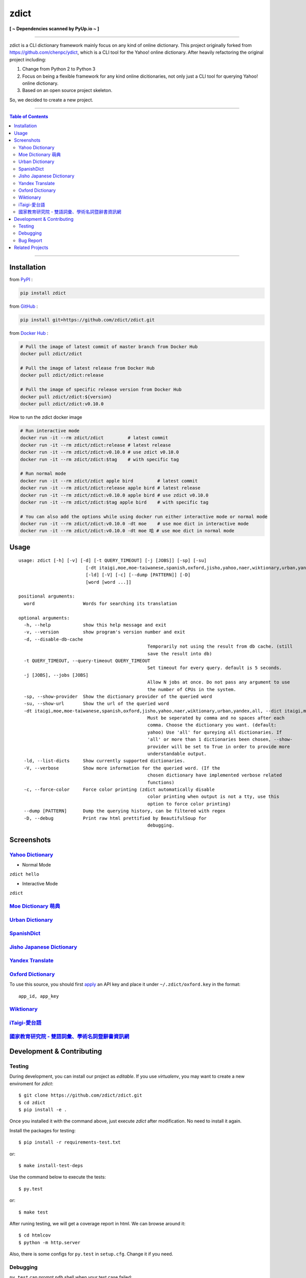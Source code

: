 ========================================
zdict
========================================

|license| |version| |python version| |month download|

|stars| |forks| |contributors| |pull requests| |issues|

|github_actions| |circleci| |coveralls|

|docker automated build| |docker build status|

|gitter|

|pyup status|

**[ ~ Dependencies scanned by PyUp.io ~ ]**

----

zdict is a CLI dictionary framework mainly focus on any kind of online dictionary.
This project originally forked from https://github.com/chenpc/ydict, which is a CLI tool for the Yahoo! online dictionary.
After heavily refactoring the original project including:

1. Change from Python 2 to Python 3
2. Focus on being a flexible framework for any kind online dicitionaries, not only just a CLI tool for querying Yahoo! online dictionary.
3. Based on an open source project skeleton.

So, we decided to create a new project.


----

.. contents:: Table of Contents

----


Installation
------------------------------

from `PyPI <https://pypi.org/project/zdict/>`_ :

.. code-block:: sh

    pip install zdict


from `GitHub <https://github.com/zdict/zdict.git>`_ :

.. code-block:: sh

    pip install git+https://github.com/zdict/zdict.git


from `Docker Hub <https://hub.docker.com/r/zdict/zdict/>`_ :

.. code-block:: sh

    # Pull the image of latest commit of master branch from Docker Hub
    docker pull zdict/zdict

    # Pull the image of latest release from Docker Hub
    docker pull zdict/zdict:release

    # Pull the image of specific release version from Docker Hub
    docker pull zdict/zdict:${version}
    docker pull zdict/zdict:v0.10.0


How to run the zdict docker image

.. code-block:: sh

    # Run interactive mode
    docker run -it --rm zdict/zdict         # latest commit
    docker run -it --rm zdict/zdict:release # latest release
    docker run -it --rm zdict/zdict:v0.10.0 # use zdict v0.10.0
    docker run -it --rm zdict/zdict:$tag    # with specific tag

    # Run normal mode
    docker run -it --rm zdict/zdict apple bird         # latest commit
    docker run -it --rm zdict/zdict:release apple bird # latest release
    docker run -it --rm zdict/zdict:v0.10.0 apple bird # use zdict v0.10.0
    docker run -it --rm zdict/zdict:$tag apple bird    # with specific tag

    # You can also add the options while using docker run either interactive mode or normal mode
    docker run -it --rm zdict/zdict:v0.10.0 -dt moe    # use moe dict in interactive mode
    docker run -it --rm zdict/zdict:v0.10.0 -dt moe 哈 # use moe dict in normal mode

Usage
------------------------------

::

	usage: zdict [-h] [-v] [-d] [-t QUERY_TIMEOUT] [-j [JOBS]] [-sp] [-su]
				 [-dt itaigi,moe,moe-taiwanese,spanish,oxford,jisho,yahoo,naer,wiktionary,urban,yandex,all]
				 [-ld] [-V] [-c] [--dump [PATTERN]] [-D]
				 [word [word ...]]

	positional arguments:
	  word                  Words for searching its translation

	optional arguments:
	  -h, --help            show this help message and exit
	  -v, --version         show program's version number and exit
	  -d, --disable-db-cache
							Temporarily not using the result from db cache. (still
							save the result into db)
	  -t QUERY_TIMEOUT, --query-timeout QUERY_TIMEOUT
							Set timeout for every query. default is 5 seconds.
	  -j [JOBS], --jobs [JOBS]
							Allow N jobs at once. Do not pass any argument to use
							the number of CPUs in the system.
	  -sp, --show-provider  Show the dictionary provider of the queried word
	  -su, --show-url       Show the url of the queried word
	  -dt itaigi,moe,moe-taiwanese,spanish,oxford,jisho,yahoo,naer,wiktionary,urban,yandex,all, --dict itaigi,moe,moe-taiwanese,spanish,oxford,jisho,yahoo,naer,wiktionary,urban,yandex,all
							Must be seperated by comma and no spaces after each
							comma. Choose the dictionary you want. (default:
							yahoo) Use 'all' for qureying all dictionaries. If
							'all' or more than 1 dictionaries been chosen, --show-
							provider will be set to True in order to provide more
							understandable output.
	  -ld, --list-dicts     Show currently supported dictionaries.
	  -V, --verbose         Show more information for the queried word. (If the
							chosen dictionary have implemented verbose related
							functions)
	  -c, --force-color     Force color printing (zdict automatically disable
							color printing when output is not a tty, use this
							option to force color printing)
	  --dump [PATTERN]      Dump the querying history, can be filtered with regex
	  -D, --debug           Print raw html prettified by BeautifulSoup for
							debugging.


Screenshots
------------------------------

`Yahoo Dictionary <http://tw.dictionary.search.yahoo.com/>`_
^^^^^^^^^^^^^^^^^^^^^^^^^^^^^^^^^^^^^^^^^^^^^^^^^^^^^^^^^^^^^

* Normal Mode

``zdict hello``

.. image:: http://i.imgur.com/iFTysUz.png


* Interactive Mode

``zdict``

.. image:: http://i.imgur.com/NtbWXKH.png


`Moe Dictionary 萌典 <https://www.moedict.tw>`_
^^^^^^^^^^^^^^^^^^^^^^^^^^^^^^^^^^^^^^^^^^^^^^^^

.. image:: http://i.imgur.com/FZD4HBS.png

.. image:: http://i.imgur.com/tF2S98h.png


`Urban Dictionary <http://www.urbandictionary.com/>`_
^^^^^^^^^^^^^^^^^^^^^^^^^^^^^^^^^^^^^^^^^^^^^^^^^^^^^^

.. image:: http://i.imgur.com/KndSJqz.png

.. image:: http://i.imgur.com/nh62wi1.png


`SpanishDict <http://www.spanishdict.com/>`_
^^^^^^^^^^^^^^^^^^^^^^^^^^^^^^^^^^^^^^^^^^^^^^^^^^^^^^

.. image:: http://i.imgur.com/Ld2QVvP.png

.. image:: http://i.imgur.com/HJ9h5JO.png


`Jisho Japanese Dictionary <http://jisho.org/>`_
^^^^^^^^^^^^^^^^^^^^^^^^^^^^^^^^^^^^^^^^^^^^^^^^

.. image:: http://i.imgur.com/63n3qmH.png

.. image:: http://i.imgur.com/UMP8k4e.png


`Yandex Translate <https://translate.yandex.com/>`_
^^^^^^^^^^^^^^^^^^^^^^^^^^^^^^^^^^^^^^^^^^^^^^^^^^^

.. image:: https://user-images.githubusercontent.com/2716047/29741879-ca1a3826-8a3a-11e7-9701-4a7e9a15971a.png


`Oxford Dictionary <https://en.oxforddictionaries.com/>`_
^^^^^^^^^^^^^^^^^^^^^^^^^^^^^^^^^^^^^^^^^^^^^^^^^^^^^^^^^

.. image:: http://i.imgur.com/VkPEfKh.png

To use this source, you should first `apply <https://developer.oxforddictionaries.com/>`_ an API key and place it under ``~/.zdict/oxford.key`` in the format::

    app_id, app_key


`Wiktionary <https://en.wiktionary.org/>`_
^^^^^^^^^^^^^^^^^^^^^^^^^^^^^^^^^^^^^^^^^^

.. image:: https://i.imgur.com/5OzIFU3.png

.. image:: https://i.imgur.com/UO5nQjU.png


`iTaigi-愛台語 <https://itaigi.tw/>`_
^^^^^^^^^^^^^^^^^^^^^^^^^^^^^^^^^^^^^^^^^^

.. image:: https://user-images.githubusercontent.com/1645228/55309799-656acd00-5491-11e9-9d79-4ae578c83f8b.jpg

.. image:: https://user-images.githubusercontent.com/1645228/55309820-7582ac80-5491-11e9-998d-51ebfb183375.jpg


`國家教育研究院 - 雙語詞彙、學術名詞暨辭書資訊網 <https://terms.naer.edu.tw/>`_
^^^^^^^^^^^^^^^^^^^^^^^^^^^^^^^^^^^^^^^^^^^^^^^^^^^^^^^^^^^^^^^^^^^^^^^^^^^^^^^

.. image:: https://user-images.githubusercontent.com/1645228/86770837-e6951480-c083-11ea-95f2-51b1e6f7e04f.jpg

.. image:: https://user-images.githubusercontent.com/1645228/86770828-e432ba80-c083-11ea-813a-e357f213826a.jpg


Development & Contributing
---------------------------

Testing
^^^^^^^^

During development, you can install our project as *editable*.
If you use `virtualenv`, you may want to create a new enviroment for `zdict`::

    $ git clone https://github.com/zdict/zdict.git
    $ cd zdict
    $ pip install -e .

Once you installed it with the command above,
just execute `zdict` after modification.
No need to install it again.

Install the packages for testing::

    $ pip install -r requirements-test.txt

or::

    $ make install-test-deps

Use the command below to execute the tests::

    $ py.test

or::

    $ make test

After runing testing, we will get a coverage report in html.
We can browse around it::

    $ cd htmlcov
    $ python -m http.server

Also, there is some configs for ``py.test`` in ``setup.cfg``.
Change it if you need.


Debugging
^^^^^^^^^^

``py.test`` can prompt ``pdb`` shell when your test case failed::

    $ py.test --pdb

or::

    $ make test-with-pdb


Bug Report
^^^^^^^^^^^

Feel free to send a bug report to https://github.com/zdict/zdict/issues.
Please attach the error message and describe how to reproduce the bug.
PR is also welcome.

Please use the ``-d/--disable-db-cache`` option to query before sending the bug report.
Sometimes we modify the data schema in database for a dictionary,
but the default dictionary query of zdict uses the cache in the database which may be stored within an old schema.
This might cause an error while showing the result.
Just use the ``-d/--disable-db-cache`` to update the cache in database.


Related Projects
------------------------------

* `zdict.vim <https://github.com/zdict/zdict.vim>`_
    * A vim plugin integrates with zdict.
* `zdict.sh <https://github.com/zdict/zdict.sh>`_
    * A collection of shell completion scripts for zdict.
* `zdict_jupyter <https://github.com/zdict/zdict_jupyter>`_
    * Use zdict in Jupyter Notebook.



.. |version| image:: https://img.shields.io/pypi/v/zdict.svg
   :target: https://pypi.org/project/zdict

.. |python version| image:: https://img.shields.io/pypi/pyversions/zdict.svg
   :target: https://pypi.org/project/zdict

.. |month download| image:: https://img.shields.io/pypi/dm/zdict.svg
   :target: https://pypi.org/project/zdict

.. |stars| image:: https://img.shields.io/github/stars/zdict/zdict.svg
   :target: https://github.com/zdict/zdict/

.. |forks| image:: https://img.shields.io/github/forks/zdict/zdict.svg
   :target: https://github.com/zdict/zdict/

.. |contributors| image:: https://img.shields.io/github/contributors/zdict/zdict.svg
   :target: https://github.com/zdict/zdict/graphs/contributors

.. |pull requests| image:: https://img.shields.io/github/issues-pr/zdict/zdict.svg
   :target: https://github.com/zdict/zdict/pulls

.. |issues| image:: https://img.shields.io/github/issues/zdict/zdict.svg
   :target: https://github.com/zdict/zdict/issues

.. |github_actions| image:: https://github.com/zdict/zdict/workflows/macOS%20testings/badge.svg
   :target: https://github.com/zdict/zdict/actions

.. |circleci| image:: https://circleci.com/gh/zdict/zdict.svg?style=svg
   :target: https://circleci.com/gh/zdict/zdict

.. |license| image:: https://img.shields.io/github/license/zdict/zdict.svg
   :target: https://github.com/zdict/zdict/blob/master/LICENSE.md

.. |gitter| image:: https://badges.gitter.im/Join%20Chat.svg
   :alt: Join the chat at https://gitter.im/zdict/zdict
   :target: https://gitter.im/zdict/zdict

.. |coveralls| image:: https://coveralls.io/repos/zdict/zdict/badge.svg
   :target: https://coveralls.io/github/zdict/zdict

.. |docker automated build| image:: https://img.shields.io/docker/automated/zdict/zdict
   :target: https://hub.docker.com/r/zdict/zdict

.. |docker build status| image:: https://img.shields.io/docker/cloud/build/zdict/zdict
   :target: https://hub.docker.com/r/zdict/zdict

.. |pyup status| image:: https://pyup.io/repos/github/zdict/zdict/shield.svg
   :target: https://pyup.io/repos/github/zdict/zdict/
   :alt: pyup.io badge
